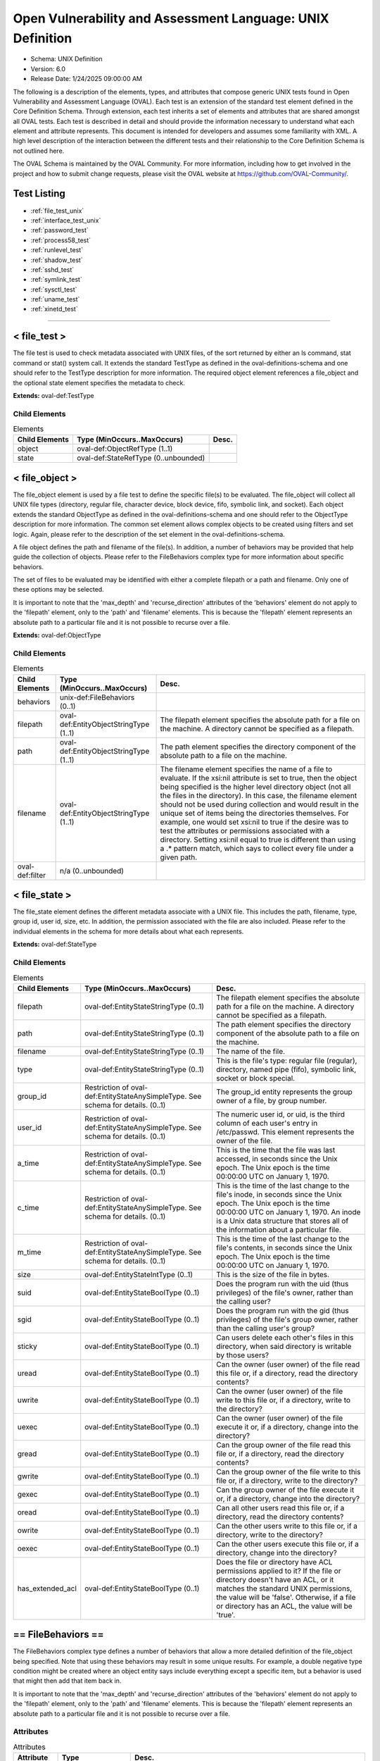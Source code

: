 Open Vulnerability and Assessment Language: UNIX Definition  
=========================================================
* Schema: UNIX Definition  
* Version: 6.0  
* Release Date: 1/24/2025 09:00:00 AM

The following is a description of the elements, types, and attributes that compose generic UNIX tests found in Open Vulnerability and Assessment Language (OVAL). Each test is an extension of the standard test element defined in the Core Definition Schema. Through extension, each test inherits a set of elements and attributes that are shared amongst all OVAL tests. Each test is described in detail and should provide the information necessary to understand what each element and attribute represents. This document is intended for developers and assumes some familiarity with XML. A high level description of the interaction between the different tests and their relationship to the Core Definition Schema is not outlined here.

The OVAL Schema is maintained by the OVAL Community. For more information, including how to get involved in the project and how to submit change requests, please visit the OVAL website at https://github.com/OVAL-Community/.

Test Listing  
---------------------------------------------------------
* :ref:`file_test_unix`  
* :ref:`interface_test_unix`  
* :ref:`password_test`  
* :ref:`process58_test`  
* :ref:`runlevel_test`  
* :ref:`shadow_test`  
* :ref:`sshd_test`  
* :ref:`symlink_test`  
* :ref:`sysctl_test`  
* :ref:`uname_test`  
* :ref:`xinetd_test`  
  
______________
  
.. _file_test_unix:  
  
< file_test >  
---------------------------------------------------------
The file test is used to check metadata associated with UNIX files, of the sort returned by either an ls command, stat command or stat() system call. It extends the standard TestType as defined in the oval-definitions-schema and one should refer to the TestType description for more information. The required object element references a file_object and the optional state element specifies the metadata to check.

**Extends:** oval-def:TestType

Child Elements  
^^^^^^^^^^^^^^^^^^^^^^^^^^^^^^^^^^^^^^^^^^^^^^^^^^^^^^^^^
.. list-table:: Elements  
    :header-rows: 1  
  
    * - Child Elements  
      - Type (MinOccurs..MaxOccurs)  
      - Desc.  
    * - object  
      - oval-def:ObjectRefType (1..1)  
      -   
    * - state  
      - oval-def:StateRefType (0..unbounded)  
      -   
  
.. _file_object:  
  
< file_object >  
---------------------------------------------------------
The file_object element is used by a file test to define the specific file(s) to be evaluated. The file_object will collect all UNIX file types (directory, regular file, character device, block device, fifo, symbolic link, and socket). Each object extends the standard ObjectType as defined in the oval-definitions-schema and one should refer to the ObjectType description for more information. The common set element allows complex objects to be created using filters and set logic. Again, please refer to the description of the set element in the oval-definitions-schema.

A file object defines the path and filename of the file(s). In addition, a number of behaviors may be provided that help guide the collection of objects. Please refer to the FileBehaviors complex type for more information about specific behaviors.

The set of files to be evaluated may be identified with either a complete filepath or a path and filename. Only one of these options may be selected.

It is important to note that the 'max_depth' and 'recurse_direction' attributes of the 'behaviors' element do not apply to the 'filepath' element, only to the 'path' and 'filename' elements. This is because the 'filepath' element represents an absolute path to a particular file and it is not possible to recurse over a file.

**Extends:** oval-def:ObjectType

Child Elements  
^^^^^^^^^^^^^^^^^^^^^^^^^^^^^^^^^^^^^^^^^^^^^^^^^^^^^^^^^
.. list-table:: Elements  
    :header-rows: 1  
  
    * - Child Elements  
      - Type (MinOccurs..MaxOccurs)  
      - Desc.  
    * - behaviors  
      - unix-def:FileBehaviors (0..1)  
      -   
    * - filepath  
      - oval-def:EntityObjectStringType (1..1)  
      - The filepath element specifies the absolute path for a file on the machine. A directory cannot be specified as a filepath.  
    * - path  
      - oval-def:EntityObjectStringType (1..1)  
      - The path element specifies the directory component of the absolute path to a file on the machine.  
    * - filename  
      - oval-def:EntityObjectStringType (1..1)  
      - The filename element specifies the name of a file to evaluate. If the xsi:nil attribute is set to true, then the object being specified is the higher level directory object (not all the files in the directory). In this case, the filename element should not be used during collection and would result in the unique set of items being the directories themselves. For example, one would set xsi:nil to true if the desire was to test the attributes or permissions associated with a directory. Setting xsi:nil equal to true is different than using a .* pattern match, which says to collect every file under a given path.  
    * - oval-def:filter  
      - n/a (0..unbounded)  
      -   
  
.. _file_state:  
  
< file_state >  
---------------------------------------------------------
The file_state element defines the different metadata associate with a UNIX file. This includes the path, filename, type, group id, user id, size, etc. In addition, the permission associated with the file are also included. Please refer to the individual elements in the schema for more details about what each represents.

**Extends:** oval-def:StateType

Child Elements  
^^^^^^^^^^^^^^^^^^^^^^^^^^^^^^^^^^^^^^^^^^^^^^^^^^^^^^^^^
.. list-table:: Elements  
    :header-rows: 1  
  
    * - Child Elements  
      - Type (MinOccurs..MaxOccurs)  
      - Desc.  
    * - filepath  
      - oval-def:EntityStateStringType (0..1)  
      - The filepath element specifies the absolute path for a file on the machine. A directory cannot be specified as a filepath.  
    * - path  
      - oval-def:EntityStateStringType (0..1)  
      - The path element specifies the directory component of the absolute path to a file on the machine.  
    * - filename  
      - oval-def:EntityStateStringType (0..1)  
      - The name of the file.  
    * - type  
      - oval-def:EntityStateStringType (0..1)  
      - This is the file's type: regular file (regular), directory, named pipe (fifo), symbolic link, socket or block special.  
    * - group_id  
      - Restriction of oval-def:EntityStateAnySimpleType. See schema for details. (0..1)  
      - The group_id entity represents the group owner of a file, by group number.  
    * - user_id  
      - Restriction of oval-def:EntityStateAnySimpleType. See schema for details. (0..1)  
      - The numeric user id, or uid, is the third column of each user's entry in /etc/passwd. This element represents the owner of the file.  
    * - a_time  
      - Restriction of oval-def:EntityStateAnySimpleType. See schema for details. (0..1)  
      - This is the time that the file was last accessed, in seconds since the Unix epoch. The Unix epoch is the time 00:00:00 UTC on January 1, 1970.  
    * - c_time  
      - Restriction of oval-def:EntityStateAnySimpleType. See schema for details. (0..1)  
      - This is the time of the last change to the file's inode, in seconds since the Unix epoch. The Unix epoch is the time 00:00:00 UTC on January 1, 1970. An inode is a Unix data structure that stores all of the information about a particular file.  
    * - m_time  
      - Restriction of oval-def:EntityStateAnySimpleType. See schema for details. (0..1)  
      - This is the time of the last change to the file's contents, in seconds since the Unix epoch. The Unix epoch is the time 00:00:00 UTC on January 1, 1970.  
    * - size  
      - oval-def:EntityStateIntType (0..1)  
      - This is the size of the file in bytes.  
    * - suid  
      - oval-def:EntityStateBoolType (0..1)  
      - Does the program run with the uid (thus privileges) of the file's owner, rather than the calling user?  
    * - sgid  
      - oval-def:EntityStateBoolType (0..1)  
      - Does the program run with the gid (thus privileges) of the file's group owner, rather than the calling user's group?  
    * - sticky  
      - oval-def:EntityStateBoolType (0..1)  
      - Can users delete each other's files in this directory, when said directory is writable by those users?  
    * - uread  
      - oval-def:EntityStateBoolType (0..1)  
      - Can the owner (user owner) of the file read this file or, if a directory, read the directory contents?  
    * - uwrite  
      - oval-def:EntityStateBoolType (0..1)  
      - Can the owner (user owner) of the file write to this file or, if a directory, write to the directory?  
    * - uexec  
      - oval-def:EntityStateBoolType (0..1)  
      - Can the owner (user owner) of the file execute it or, if a directory, change into the directory?  
    * - gread  
      - oval-def:EntityStateBoolType (0..1)  
      - Can the group owner of the file read this file or, if a directory, read the directory contents?  
    * - gwrite  
      - oval-def:EntityStateBoolType (0..1)  
      - Can the group owner of the file write to this file or, if a directory, write to the directory?  
    * - gexec  
      - oval-def:EntityStateBoolType (0..1)  
      - Can the group owner of the file execute it or, if a directory, change into the directory?  
    * - oread  
      - oval-def:EntityStateBoolType (0..1)  
      - Can all other users read this file or, if a directory, read the directory contents?  
    * - owrite  
      - oval-def:EntityStateBoolType (0..1)  
      - Can the other users write to this file or, if a directory, write to the directory?  
    * - oexec  
      - oval-def:EntityStateBoolType (0..1)  
      - Can the other users execute this file or, if a directory, change into the directory?  
    * - has_extended_acl  
      - oval-def:EntityStateBoolType (0..1)  
      - Does the file or directory have ACL permissions applied to it? If the file or directory doesn't have an ACL, or it matches the standard UNIX permissions, the value will be 'false'. Otherwise, if a file or directory has an ACL, the value will be 'true'.  
  
.. _FileBehaviors:  
  
== FileBehaviors ==  
---------------------------------------------------------
The FileBehaviors complex type defines a number of behaviors that allow a more detailed definition of the file_object being specified. Note that using these behaviors may result in some unique results. For example, a double negative type condition might be created where an object entity says include everything except a specific item, but a behavior is used that might then add that item back in.

It is important to note that the 'max_depth' and 'recurse_direction' attributes of the 'behaviors' element do not apply to the 'filepath' element, only to the 'path' and 'filename' elements. This is because the 'filepath' element represents an absolute path to a particular file and it is not possible to recurse over a file.

Attributes  
^^^^^^^^^^^^^^^^^^^^^^^^^^^^^^^^^^^^^^^^^^^^^^^^^^^^^^^^^
.. list-table:: Attributes  
    :header-rows: 1  
  
    * - Attribute  
      - Type  
      - Desc.  
    * - max_depth  
      - Restriction of xsd:integer (optional *default*='-1')  
      - 'max_depth' defines the maximum depth of recursion to perform when a recurse_direction is specified. A value of '0' is equivalent to no recursion, '1' means to step only one directory level up/down, and so on. The default value is '-1' meaning no limitation. For a 'max_depth' of -1 or any value of 1 or more the starting directory must be considered in the recursive search.  
Note that the default recurse_direction behavior is 'none' so even though max_depth specifies no limitation by default, the recurse_direction behavior turns recursion off.  
Note that this behavior only applies with the equality operation on the path entity.  
    * - recurse  
      - Restriction of xsd:string (optional *default*='symlinks and directories') ('directories', 'symlinks', 'symlinks and directories')  
      - 'recurse' defines how to recurse into the path entity, in other words what to follow during recursion. Options include symlinks, directories, or both. Note that a max-depth other than 0 has to be specified for recursion to take place and for this attribute to mean anything.  
Note that this behavior only applies with the equality operation on the path entity.  
    * - recurse_direction  
      - Restriction of xsd:string (optional *default*='none') ('none', 'up', 'down')  
      - 'recurse_direction' defines the direction to recurse, either 'up' to parent directories, or 'down' into child directories. The default value is 'none' for no recursion.  
Note that this behavior only applies with the equality operation on the path entity.  
    * - recurse_file_system  
      - Restriction of xsd:string (optional *default*='all') ('all', 'local', 'defined')  
      - 'recurse_file_system' defines the file system limitation of any searching and applies to all operations as specified on the path or filepath entity. The value of 'local' limits the search scope to local file systems (as opposed to file systems mounted from an external system). The value of 'defined' keeps any recursion within the file system that the file_object (path+filename or filepath) has specified. For example, if the path specified was "/", you would search only the filesystem mounted there, not other filesystems mounted to descendant paths. The value of 'defined' only applies when an equality operation is used for searching because the path or filepath entity must explicitly define a file system. The default value is 'all' meaning to search all available file systems for data collection.  
Note that in most cases it is recommended that the value of 'local' be used to ensure that file system searching is limited to only the local file systems. Searching 'all' file systems may have performance implications.  
  
  
______________
  
.. _interface_test_unix:  
  
< interface_test >  
---------------------------------------------------------
The interface test enumerates various attributes about the interfaces on a system. It extends the standard TestType as defined in the oval-definitions-schema and one should refer to the TestType description for more information. The required object element references an interface_object and the optional state element specifies the interface information to check.

**Extends:** oval-def:TestType

Child Elements  
^^^^^^^^^^^^^^^^^^^^^^^^^^^^^^^^^^^^^^^^^^^^^^^^^^^^^^^^^
.. list-table:: Elements  
    :header-rows: 1  
  
    * - Child Elements  
      - Type (MinOccurs..MaxOccurs)  
      - Desc.  
    * - object  
      - oval-def:ObjectRefType (1..1)  
      -   
    * - state  
      - oval-def:StateRefType (0..unbounded)  
      -   
  
.. _interface_object:  
  
< interface_object >  
---------------------------------------------------------
The interface_object element is used by an interface test to define the specific interfaces(s) to be evaluated. Each object extends the standard ObjectType as defined in the oval-definitions-schema and one should refer to the ObjectType description for more information. The common set element allows complex objects to be created using filters and set logic. Again, please refer to the description of the set element in the oval-definitions-schema.

An interface object consists of a single name entity that identifies which interface is being specified.

**Extends:** oval-def:ObjectType

Child Elements  
^^^^^^^^^^^^^^^^^^^^^^^^^^^^^^^^^^^^^^^^^^^^^^^^^^^^^^^^^
.. list-table:: Elements  
    :header-rows: 1  
  
    * - Child Elements  
      - Type (MinOccurs..MaxOccurs)  
      - Desc.  
    * - name  
      - oval-def:EntityObjectStringType (1..1)  
      - The name element is the interface (eth0, eth1, fw0, etc.) name to check.  
    * - oval-def:filter  
      - n/a (0..unbounded)  
      -   
  
.. _interface_state:  
  
< interface_state >  
---------------------------------------------------------
The interface_state element enumerates the different properties associate with a Unix interface. Please refer to the individual elements in the schema for more details about what each represents.

**Extends:** oval-def:StateType

Child Elements  
^^^^^^^^^^^^^^^^^^^^^^^^^^^^^^^^^^^^^^^^^^^^^^^^^^^^^^^^^
.. list-table:: Elements  
    :header-rows: 1  
  
    * - Child Elements  
      - Type (MinOccurs..MaxOccurs)  
      - Desc.  
    * - name  
      - oval-def:EntityStateStringType (0..1)  
      - The name element is the interface (eth0, eth1, fw0, etc.) name to check.  
    * - type  
      - unix-def:EntityStateInterfaceType (0..1)  
      - The type element specifies the type of interface.  
    * - hardware_addr  
      - oval-def:EntityStateStringType (0..1)  
      - The hardware_addr element is the hardware or MAC address of the physical network card. MAC addresses should be formatted according to the IEEE 802-2001 standard which states that a MAC address is a sequence of six octet values, separated by hyphens, where each octet is represented by two hexadecimal digits. Uppercase letters should also be used to represent the hexadecimal digits A through F.  
    * - inet_addr  
      - oval-def:EntityStateIPAddressStringType (0..1)  
      - This is the IP address of the interface. Note that the IP address can be IPv4 or IPv6. If the IP address is an IPv6 address, this entity will be expressed as an IPv6 address prefix using CIDR notation and the netmask entity will not be collected.  
    * - broadcast_addr  
      - oval-def:EntityStateIPAddressStringType (0..1)  
      - This is the broadcast IP address for this interface's network. Note that the IP address can be IPv4 or IPv6.  
    * - netmask  
      - oval-def:EntityStateIPAddressStringType (0..1)  
      - This is the bitmask used to calculate the interface's IP network. The network number is calculated by bitwise-ANDing this with the IP address. The host number on that network is calculated by bitwise-XORing this with the IP address. Note that if the inet_addr entity contains an IPv6 address prefix, this entity will not be collected.  
    * - flag  
      - oval-def:EntityStateStringType (0..1)  
      - The flag entity represents the interface flag line, which generally contains flags like "UP" to denote an active interface, "PROMISC" to note that the interface is listening for Ethernet frames not specifically addressed to it, and others. This element can be included multiple times in a system characteristic item in order to record a multitude of flags. Note that the entity_check attribute associated with EntityStateStringType guides the evaluation of entities like this that refer to items that can occur an unbounded number of times.  
  
______________
  
.. _password_test:  
  
< password_test >  
---------------------------------------------------------
/etc/passwd. See passwd(4).

The password test is used to check metadata associated with the UNIX password file, of the sort returned by the passwd command. It extends the standard TestType as defined in the oval-definitions-schema and one should refer to the TestType description for more information. The required object element references a password_object and the optional state element specifies the metadata to check.

**Extends:** oval-def:TestType

Child Elements  
^^^^^^^^^^^^^^^^^^^^^^^^^^^^^^^^^^^^^^^^^^^^^^^^^^^^^^^^^
.. list-table:: Elements  
    :header-rows: 1  
  
    * - Child Elements  
      - Type (MinOccurs..MaxOccurs)  
      - Desc.  
    * - object  
      - oval-def:ObjectRefType (1..1)  
      -   
    * - state  
      - oval-def:StateRefType (0..unbounded)  
      -   
  
.. _password_object:  
  
< password_object >  
---------------------------------------------------------
The password_object element is used by a password test to define the object to be evaluated. Each object extends the standard ObjectType as defined in the oval-definitions-schema and one should refer to the ObjectType description for more information. The common set element allows complex objects to be created using filters and set logic. Again, please refer to the description of the set element in the oval-definitions-schema.

A password object consists of a single username entity that identifies the user(s) whose password is to be evaluated.

**Extends:** oval-def:ObjectType

Child Elements  
^^^^^^^^^^^^^^^^^^^^^^^^^^^^^^^^^^^^^^^^^^^^^^^^^^^^^^^^^
.. list-table:: Elements  
    :header-rows: 1  
  
    * - Child Elements  
      - Type (MinOccurs..MaxOccurs)  
      - Desc.  
    * - username  
      - oval-def:EntityObjectStringType (1..1)  
      - The user(s) account whose password is to be evaluated.  
    * - oval-def:filter  
      - n/a (0..unbounded)  
      -   
  
.. _password_state:  
  
< password_state >  
---------------------------------------------------------
The password_state element defines the different information associated with the system passwords. Please refer to the individual elements in the schema for more details about what each represents.

See documentation on /etc/passwd for more details on the fields.

**Extends:** oval-def:StateType

Child Elements  
^^^^^^^^^^^^^^^^^^^^^^^^^^^^^^^^^^^^^^^^^^^^^^^^^^^^^^^^^
.. list-table:: Elements  
    :header-rows: 1  
  
    * - Child Elements  
      - Type (MinOccurs..MaxOccurs)  
      - Desc.  
    * - username  
      - oval-def:EntityStateStringType (0..1)  
      - The UNIX account name.  
    * - password  
      - oval-def:EntityStateStringType (0..1)  
      - This is the encrypted version of the user's password.  
    * - user_id  
      - Restriction of oval-def:EntityStateAnySimpleType. See schema for details. (0..1)  
      - The numeric user id, or uid, is the third column of each user's entry in /etc/passwd.  
    * - group_id  
      - Restriction of oval-def:EntityStateAnySimpleType. See schema for details. (0..1)  
      - The id of the primary UNIX group the user belongs to.  
    * - gcos  
      - oval-def:EntityStateStringType (0..1)  
      - The GECOS (or GCOS) field from /etc/passwd; typically contains the user's full name.  
    * - home_dir  
      - oval-def:EntityStateStringType (0..1)  
      - The user's home directory.  
    * - login_shell  
      - oval-def:EntityStateStringType (0..1)  
      - The user's shell program.  
    * - last_login  
      - oval-def:EntityStateIntType (0..1)  
      - The date and time when the last login occurred. This value is stored as the number of seconds that have elapsed since 00:00:00, January 1, 1970, UTC.  
  
______________
  
.. _process58_test:  
  
< process58_test >  
---------------------------------------------------------
The process58_test is used to check information found in the UNIX processes. It is equivalent to parsing the output of the ps command. It extends the standard TestType as defined in the oval-definitions-schema and one should refer to the TestType description for more information. The required object element references a process58_object and the optional state element references a process58_state that specifies the process information to check.

**Extends:** oval-def:TestType

Child Elements  
^^^^^^^^^^^^^^^^^^^^^^^^^^^^^^^^^^^^^^^^^^^^^^^^^^^^^^^^^
.. list-table:: Elements  
    :header-rows: 1  
  
    * - Child Elements  
      - Type (MinOccurs..MaxOccurs)  
      - Desc.  
    * - object  
      - oval-def:ObjectRefType (1..1)  
      -   
    * - state  
      - oval-def:StateRefType (0..unbounded)  
      -   
  
.. _process58_object:  
  
< process58_object >  
---------------------------------------------------------
The process58_object element is used by a process58_test to define the specific process(es) to be evaluated. Each object extends the standard ObjectType as defined in the oval-definitions-schema and one should refer to the ObjectType description for more information. The common set element allows complex objects to be created using filters and set logic. Again, please refer to the description of the set element in the oval-definitions-schema.

A process58_object defines the command line used to start the process(es) and pid.

**Extends:** oval-def:ObjectType

Child Elements  
^^^^^^^^^^^^^^^^^^^^^^^^^^^^^^^^^^^^^^^^^^^^^^^^^^^^^^^^^
.. list-table:: Elements  
    :header-rows: 1  
  
    * - Child Elements  
      - Type (MinOccurs..MaxOccurs)  
      - Desc.  
    * - command_line  
      - oval-def:EntityObjectStringType (1..1)  
      - The command_line entity is the string used to start the process. This includes any parameters that are part of the command line.  
    * - pid  
      - oval-def:EntityObjectIntType (1..1)  
      - The pid entity is the process ID of the process.  
    * - oval-def:filter  
      - n/a (0..unbounded)  
      -   
  
.. _process58_state:  
  
< process58_state >  
---------------------------------------------------------
The process58_state element defines the different metadata associated with a UNIX process. This includes the command line, pid, ppid, priority, and user id. Please refer to the individual elements in the schema for more details about what each represents.

**Extends:** oval-def:StateType

Child Elements  
^^^^^^^^^^^^^^^^^^^^^^^^^^^^^^^^^^^^^^^^^^^^^^^^^^^^^^^^^
.. list-table:: Elements  
    :header-rows: 1  
  
    * - Child Elements  
      - Type (MinOccurs..MaxOccurs)  
      - Desc.  
    * - command_line  
      - oval-def:EntityStateStringType (0..1)  
      - This is the string used to start the process. This includes any parameters that are part of the command line.  
    * - exec_time  
      - oval-def:EntityStateStringType (0..1)  
      - This is the cumulative CPU time, formatted in [DD-]HH:MM:SS where DD is the number of days when execution time is 24 hours or more.  
    * - pid  
      - oval-def:EntityStateIntType (0..1)  
      - This is the process ID of the process.  
    * - ppid  
      - oval-def:EntityStateIntType (0..1)  
      - This is the process ID of the process's parent process.  
    * - priority  
      - oval-def:EntityStateIntType (0..1)  
      - This is the scheduling priority with which the process runs. This can be adjusted with the nice command or nice() system call.  
    * - ruid  
      - oval-def:EntityStateIntType (0..1)  
      - This is the real user id which represents the user who has created the process.  
    * - scheduling_class  
      - oval-def:EntityStateStringType (0..1)  
      - A platform specific characteristic maintained by the scheduler: RT (real-time), TS (timeshare), FF (fifo), SYS (system), etc.  
    * - start_time  
      - oval-def:EntityStateStringType (0..1)  
      - This is the time of day the process started formatted in HH:MM:SS if the same day the process started or formatted as MMM_DD (Ex.: Feb_5) if process started the previous day or further in the past.  
    * - tty  
      - oval-def:EntityStateStringType (0..1)  
      - This is the TTY on which the process was started, if applicable.  
    * - user_id  
      - oval-def:EntityStateIntType (0..1)  
      - This is the effective user id which represents the actual privileges of the process.  
    * - exec_shield  
      - oval-def:EntityStateBoolType (0..1)  
      - A boolean that when true would indicates that ExecShield is enabled for the process. Applicable only to RedHat-based Linux distros, an example script demonstrating the collection of this entity can be found at http://people.redhat.com/sgrubb/files/lsexec  
    * - loginuid  
      - oval-def:EntityStateIntType (0..1)  
      - The loginuid shows which account a user gained access to the system with. The /proc/XXXX/loginuid shows this value.  
    * - posix_capability  
      - unix-def:EntityStateCapabilityType (0..1)  
      - An effective capability associated with the process. See linux/include/linux/capability.h for more information.  
    * - selinux_domain_label  
      - oval-def:EntityStateStringType (0..1)  
      - An selinux domain label associated with the process.  
    * - session_id  
      - oval-def:EntityStateIntType (0..1)  
      - The session ID of the process.  
  
______________
  
.. _runlevel_test:  
  
< runlevel_test >  
---------------------------------------------------------
The runlevel test is used to check information about which runlevel specified services are scheduled to exist at. For more information see the output generated by a chkconfig --list. It extends the standard TestType as defined in the oval-definitions-schema and one should refer to the TestType description for more information. The required object element references a runlevel_object and the optional state element specifies the data to check.

**Extends:** oval-def:TestType

Child Elements  
^^^^^^^^^^^^^^^^^^^^^^^^^^^^^^^^^^^^^^^^^^^^^^^^^^^^^^^^^
.. list-table:: Elements  
    :header-rows: 1  
  
    * - Child Elements  
      - Type (MinOccurs..MaxOccurs)  
      - Desc.  
    * - object  
      - oval-def:ObjectRefType (1..1)  
      -   
    * - state  
      - oval-def:StateRefType (0..unbounded)  
      -   
  
.. _runlevel_object:  
  
< runlevel_object >  
---------------------------------------------------------
The runlevel_object element is used by a runlevel_test to define the specific service(s)/runlevel combination to be evaluated. Each object extends the standard ObjectType as defined in the oval-definitions-schema and one should refer to the ObjectType description for more information. The common set element allows complex objects to be created using filters and set logic. Again, please refer to the description of the set element in the oval-definitions-schema.

**Extends:** oval-def:ObjectType

Child Elements  
^^^^^^^^^^^^^^^^^^^^^^^^^^^^^^^^^^^^^^^^^^^^^^^^^^^^^^^^^
.. list-table:: Elements  
    :header-rows: 1  
  
    * - Child Elements  
      - Type (MinOccurs..MaxOccurs)  
      - Desc.  
    * - service_name  
      - oval-def:EntityObjectStringType (1..1)  
      - The service_name entity refers to the name associated with a service. This name is usually the filename of the script file located in the /etc/init.d directory.  
    * - runlevel  
      - oval-def:EntityObjectStringType (1..1)  
      - The system runlevel to examine. A runlevel is defined as a software configuration of the system that allows only a selected group of processes to exist.  
    * - oval-def:filter  
      - n/a (0..unbounded)  
      -   
  
.. _runlevel_state:  
  
< runlevel_state >  
---------------------------------------------------------
The runlevel_state element holds information about whether a specific service is scheduled to start or stop at a given runlevel. Please refer to the individual elements in the schema for more details about what each represents.

**Extends:** oval-def:StateType

Child Elements  
^^^^^^^^^^^^^^^^^^^^^^^^^^^^^^^^^^^^^^^^^^^^^^^^^^^^^^^^^
.. list-table:: Elements  
    :header-rows: 1  
  
    * - Child Elements  
      - Type (MinOccurs..MaxOccurs)  
      - Desc.  
    * - service_name  
      - oval-def:EntityStateStringType (0..1)  
      - The service_name entity refers the name associated with a service. This name is usually the filename of the script file located in the /etc/init.d directory.  
    * - runlevel  
      - oval-def:EntityStateStringType (0..1)  
      - The runlevel entity refers to the system runlevel associated with a service. A runlevel is defined as a software configuration of the system that allows only a selected group of processes to exist.  
    * - start  
      - oval-def:EntityStateBoolType (0..1)  
      - The start entity determines if the process is scheduled to be spawned at the specified runlevel.  
    * - kill  
      - oval-def:EntityStateBoolType (0..1)  
      - The kill entity determines if the process is supposed to be killed at the specified runlevel.  
  
______________
  
.. _shadow_test:  
  
< shadow_test >  
---------------------------------------------------------
The shadow test is used to check information from the /etc/shadow file for a specific user. This file contains a user's password, but also their password aging and lockout information. It extends the standard TestType as defined in the oval-definitions-schema and one should refer to the TestType description for more information. The required object element references an shadow_object and the optional state element specifies the information to check.

**Extends:** oval-def:TestType

Child Elements  
^^^^^^^^^^^^^^^^^^^^^^^^^^^^^^^^^^^^^^^^^^^^^^^^^^^^^^^^^
.. list-table:: Elements  
    :header-rows: 1  
  
    * - Child Elements  
      - Type (MinOccurs..MaxOccurs)  
      - Desc.  
    * - object  
      - oval-def:ObjectRefType (1..1)  
      -   
    * - state  
      - oval-def:StateRefType (0..unbounded)  
      -   
  
.. _shadow_object:  
  
< shadow_object >  
---------------------------------------------------------
The shadow_object element is used by a shadow test to define the shadow file to be evaluated. Each object extends the standard ObjectType as defined in the oval-definitions-schema and one should refer to the ObjectType description for more information. The common set element allows complex objects to be created using filters and set logic. Again, please refer to the description of the set element in the oval-definitions-schema.

A shdow object consists of a single user entity that identifies the username associted with the shadow file.

**Extends:** oval-def:ObjectType

Child Elements  
^^^^^^^^^^^^^^^^^^^^^^^^^^^^^^^^^^^^^^^^^^^^^^^^^^^^^^^^^
.. list-table:: Elements  
    :header-rows: 1  
  
    * - Child Elements  
      - Type (MinOccurs..MaxOccurs)  
      - Desc.  
    * - username  
      - oval-def:EntityObjectStringType (1..1)  
      -   
    * - oval-def:filter  
      - n/a (0..unbounded)  
      -   
  
.. _shadow_state:  
  
< shadow_state >  
---------------------------------------------------------
The shadows_state element defines the different information associated with the system shadow file. Please refer to the individual elements in the schema for more details about what each represents.

**Extends:** oval-def:StateType

Child Elements  
^^^^^^^^^^^^^^^^^^^^^^^^^^^^^^^^^^^^^^^^^^^^^^^^^^^^^^^^^
.. list-table:: Elements  
    :header-rows: 1  
  
    * - Child Elements  
      - Type (MinOccurs..MaxOccurs)  
      - Desc.  
    * - username  
      - oval-def:EntityStateStringType (0..1)  
      - This is the name of the user being checked.  
    * - password  
      - oval-def:EntityStateStringType (0..1)  
      - This is the encrypted version of the user's password.  
    * - chg_lst  
      - Restriction of oval-def:EntityStateAnySimpleType. See schema for details. (0..1)  
      - This is the date of the last password change in days since 1/1/1970.  
    * - chg_allow  
      - Restriction of oval-def:EntityStateAnySimpleType. See schema for details. (0..1)  
      - This specifies how often in days a user may change their password. It can also be thought of as the minimum age of a password.  
    * - chg_req  
      - Restriction of oval-def:EntityStateAnySimpleType. See schema for details. (0..1)  
      - This describes how long the user can keep a password before the system forces them to change it.  
    * - exp_warn  
      - Restriction of oval-def:EntityStateAnySimpleType. See schema for details. (0..1)  
      - This describes how long before password expiration the system begins warning the user. The system will warn the user at each login.  
    * - exp_inact  
      - Restriction of oval-def:EntityStateAnySimpleType. See schema for details. (0..1)  
      - The exp_inact entity describes how many days of account inactivity the system will wait after a password expires before locking the account. Unix systems are generally configured to only allow a given password to last for a fixed period of time. When this time, the chg_req parameter, is near running out, the system begins warning the user at each login. How soon before the expiration the user receives these warnings is specified in exp_warn. The only hiccup in this design is that a user may not login in time to ever receive a warning before account expiration. The exp_inact parameter gives the sysadmin flexibility so that a user who reaches the end of their expiration time gains exp_inact more days to login and change their password manually.  
    * - exp_date  
      - Restriction of oval-def:EntityStateAnySimpleType. See schema for details. (0..1)  
      - This specifies when will the account's password expire, in days since 1/1/1970.  
    * - flag  
      - Restriction of oval-def:EntityStateAnySimpleType. See schema for details. (0..1)  
      - This is a numeric reserved field that the shadow file may use in the future.  
    * - encrypt_method  
      - unix-def:EntityStateEncryptMethodType (0..1)  
      - The encrypt_method entity describes method that is used for hashing passwords.  
  
______________
  
.. _sshd_test:  
  
< sshd_test >  
---------------------------------------------------------
The sshd_test is used to check the values associated with sshd parameters that are used by the local system. It extends the standard TestType as defined in the oval-definitions-schema and one should refer to the TestType description for more information. The required object element references a sshd_object and the optional state element references a sshd_state that specifies the information to check.

**Extends:** oval-def:TestType

Child Elements  
^^^^^^^^^^^^^^^^^^^^^^^^^^^^^^^^^^^^^^^^^^^^^^^^^^^^^^^^^
.. list-table:: Elements  
    :header-rows: 1  
  
    * - Child Elements  
      - Type (MinOccurs..MaxOccurs)  
      - Desc.  
    * - object  
      - oval-def:ObjectRefType (1..1)  
      -   
    * - state  
      - oval-def:StateRefType (0..unbounded)  
      -   
  
.. _sshd_object:  
  
< sshd_object >  
---------------------------------------------------------
The sshd_object is used by a sshd_test to define which sshd parameters on the local system should be collected via the "sshd -f [FILEPATH] -T" command. Each object extends the standard ObjectType as defined in the oval-definitions-schema and one should refer to the ObjectType description for more information. The common set element allows complex objects to be created using filters and set logic. Again, please refer to the description of the set element in the oval-definitions-schema.

**Extends:** oval-def:ObjectType

Child Elements  
^^^^^^^^^^^^^^^^^^^^^^^^^^^^^^^^^^^^^^^^^^^^^^^^^^^^^^^^^
.. list-table:: Elements  
    :header-rows: 1  
  
    * - Child Elements  
      - Type (MinOccurs..MaxOccurs)  
      - Desc.  
    * - filepath  
      - oval-def:EntityObjectStringType (1..1)  
      - Specifies the name of the configuration file. If xsi:nil="true", then collect from the default filepath at /etc/ssh/sshd_config.  
    * - name  
      - oval-def:EntityObjectStringType (1..1)  
      - The name element specifies the name(s) of the sshd parameter(s) that should be collected from the local system.  
    * - oval-def:filter  
      - n/a (0..unbounded)  
      -   
  
.. _sshd_state:  
  
< sshd_state >  
---------------------------------------------------------
The sshd_state contains entities that are used to check the sshd configuration filepath, parameter name and value(s).

**Extends:** oval-def:StateType

Child Elements  
^^^^^^^^^^^^^^^^^^^^^^^^^^^^^^^^^^^^^^^^^^^^^^^^^^^^^^^^^
.. list-table:: Elements  
    :header-rows: 1  
  
    * - Child Elements  
      - Type (MinOccurs..MaxOccurs)  
      - Desc.  
    * - filepath  
      - oval-def:EntityStateStringType (0..1)  
      - Specifies the name of the sshd configuration file. Note the default filepath is /etc/ssh/sshd_config.  
    * - name  
      - oval-def:EntityStateStringType (0..1)  
      - The name element contains a string that represents the name of a sshd parameter that was collected from the local system.  
    * - value  
      - oval-def:EntityStateAnySimpleType (0..1)  
      - The value element contains a string that represents the value(s) associated with the specified sshd parameter.  
  
______________
  
.. _symlink_test:  
  
< symlink_test >  
---------------------------------------------------------
The symlink_test is used to obtain canonical path information for symbolic links.

**Extends:** oval-def:TestType

Child Elements  
^^^^^^^^^^^^^^^^^^^^^^^^^^^^^^^^^^^^^^^^^^^^^^^^^^^^^^^^^
.. list-table:: Elements  
    :header-rows: 1  
  
    * - Child Elements  
      - Type (MinOccurs..MaxOccurs)  
      - Desc.  
    * - object  
      - oval-def:ObjectRefType (1..1)  
      -   
    * - state  
      - oval-def:StateRefType (0..unbounded)  
      -   
  
.. _symlink_object:  
  
< symlink_object >  
---------------------------------------------------------
The symlink_object element is used by a symlink_test to define the object to be evaluated. Each object extends the standard ObjectType as defined in the oval-definitions-schema and one should refer to the ObjectType description for more information. The common set element allows complex objects to be created using filters and set logic. Again, please refer to the description of the set element in the oval-definitions-schema.

A symlink_object consists of a filepath entity that contains the path to a symbolic link file. The resulting item identifies the canonical path of the link target (followed to its final destination, if there are intermediate links), an error if the link target does not exist or is a circular link (e.g., a link to itself). If the file located at filepath is not a symlink, or if there is no file located at the filepath, then any resulting item would itself have a status of does not exist.

**Extends:** oval-def:ObjectType

Child Elements  
^^^^^^^^^^^^^^^^^^^^^^^^^^^^^^^^^^^^^^^^^^^^^^^^^^^^^^^^^
.. list-table:: Elements  
    :header-rows: 1  
  
    * - Child Elements  
      - Type (MinOccurs..MaxOccurs)  
      - Desc.  
    * - filepath  
      - oval-def:EntityObjectStringType (1..1)  
      - Specifies the filepath for the symbolic link.  
    * - oval-def:filter  
      - n/a (0..unbounded)  
      -   
  
.. _symlink_state:  
  
< symlink_state >  
---------------------------------------------------------
The symlink_state element defines a value used to evaluate the result of a specific symlink_object item.

**Extends:** oval-def:StateType

Child Elements  
^^^^^^^^^^^^^^^^^^^^^^^^^^^^^^^^^^^^^^^^^^^^^^^^^^^^^^^^^
.. list-table:: Elements  
    :header-rows: 1  
  
    * - Child Elements  
      - Type (MinOccurs..MaxOccurs)  
      - Desc.  
    * - filepath  
      - oval-def:EntityStateStringType (0..1)  
      - Specifies the filepath used to create the object.  
    * - canonical_path  
      - oval-def:EntityStateStringType (0..1)  
      - Specifies the canonical path for the target of a symbolic link file specified by the filepath.  
  
______________
  
.. _sysctl_test:  
  
< sysctl_test >  
---------------------------------------------------------
The sysctl_test is used to check the values associated with the kernel parameters that are used by the local system. It extends the standard TestType as defined in the oval-definitions-schema and one should refer to the TestType description for more information. The required object element references a sysctl_object and the optional state element references a sysctl_state that specifies the information to check.

**Extends:** oval-def:TestType

Child Elements  
^^^^^^^^^^^^^^^^^^^^^^^^^^^^^^^^^^^^^^^^^^^^^^^^^^^^^^^^^
.. list-table:: Elements  
    :header-rows: 1  
  
    * - Child Elements  
      - Type (MinOccurs..MaxOccurs)  
      - Desc.  
    * - object  
      - oval-def:ObjectRefType (1..1)  
      -   
    * - state  
      - oval-def:StateRefType (0..unbounded)  
      -   
  
.. _sysctl_object:  
  
< sysctl_object >  
---------------------------------------------------------
The sysctl_object is used by a sysctl_test to define which kernel parameters on the local system should be collected. Each object extends the standard ObjectType as defined in the oval-definitions-schema and one should refer to the ObjectType description for more information. The common set element allows complex objects to be created using filters and set logic. Again, please refer to the description of the set element in the oval-definitions-schema.

**Extends:** oval-def:ObjectType

Child Elements  
^^^^^^^^^^^^^^^^^^^^^^^^^^^^^^^^^^^^^^^^^^^^^^^^^^^^^^^^^
.. list-table:: Elements  
    :header-rows: 1  
  
    * - Child Elements  
      - Type (MinOccurs..MaxOccurs)  
      - Desc.  
    * - name  
      - oval-def:EntityObjectStringType (1..1)  
      - The name element specifies the name(s) of the kernel parameter(s) that should be collected from the local system.  
    * - oval-def:filter  
      - n/a (0..unbounded)  
      -   
  
.. _sysctl_state:  
  
< sysctl_state >  
---------------------------------------------------------
The sysctl_state contains two entities that are used to check the kernel parameter name and value(s).

**Extends:** oval-def:StateType

Child Elements  
^^^^^^^^^^^^^^^^^^^^^^^^^^^^^^^^^^^^^^^^^^^^^^^^^^^^^^^^^
.. list-table:: Elements  
    :header-rows: 1  
  
    * - Child Elements  
      - Type (MinOccurs..MaxOccurs)  
      - Desc.  
    * - name  
      - oval-def:EntityStateStringType (0..1)  
      - The name element contains a string that represents the name of a kernel parameter that was collected from the local system.  
    * - value  
      - oval-def:EntityStateAnySimpleType (0..1)  
      - The value element contains a string that represents the value(s) associated with the specified kernel parameter.  
  
______________
  
.. _uname_test:  
  
< uname_test >  
---------------------------------------------------------
The uname test reveals information about the hardware the machine is running on. This information is the parsed equivalent of uname -a. For example: "Linux quark 2.6.5-7.108-default #1 Wed Aug 25 13:34:40 UTC 2004 i686 i686 i386 GNU/Linux" or "Darwin TestHost 7.7.0 Darwin Kernel Version 7.7.0: Sun Nov 7 16:06:51 PST 2004; root:xnu/xnu-517.9.5.obj~1/RELEASE_PPC Power Macintosh powerpc". It extends the standard TestType as defined in the oval-definitions-schema and one should refer to the TestType description for more information. The required object element references a uname_object and the optional state element specifies the metadata to check.

**Extends:** oval-def:TestType

Child Elements  
^^^^^^^^^^^^^^^^^^^^^^^^^^^^^^^^^^^^^^^^^^^^^^^^^^^^^^^^^
.. list-table:: Elements  
    :header-rows: 1  
  
    * - Child Elements  
      - Type (MinOccurs..MaxOccurs)  
      - Desc.  
    * - object  
      - oval-def:ObjectRefType (1..1)  
      -   
    * - state  
      - oval-def:StateRefType (0..unbounded)  
      -   
  
.. _uname_object:  
  
< uname_object >  
---------------------------------------------------------
The uname_object element is used by an uname test to define those objects to evaluated based on a specified state. There is actually only one object relating to uname and this is the system as a whole. Therefore, there are no child entities defined. Any OVAL Test written to check uname will reference the same uname_object which is basically an empty object element.

**Extends:** oval-def:ObjectType

.. _uname_state:  
  
< uname_state >  
---------------------------------------------------------
The uname_state element defines the information about the hardware the machine is running one. Please refer to the individual elements in the schema for more details about what each represents.

**Extends:** oval-def:StateType

Child Elements  
^^^^^^^^^^^^^^^^^^^^^^^^^^^^^^^^^^^^^^^^^^^^^^^^^^^^^^^^^
.. list-table:: Elements  
    :header-rows: 1  
  
    * - Child Elements  
      - Type (MinOccurs..MaxOccurs)  
      - Desc.  
    * - machine_class  
      - oval-def:EntityStateStringType (0..1)  
      - This entity specifies a machine hardware name. This corresponds to the command uname -m.  
    * - node_name  
      - oval-def:EntityStateStringType (0..1)  
      - This entity specifies a host name. This corresponds to the command uname -n.  
    * - os_name  
      - oval-def:EntityStateStringType (0..1)  
      - This entity specifies an operating system name. This corresponds to the command uname -s.  
    * - os_release  
      - oval-def:EntityStateStringType (0..1)  
      - This entity specifies a build version. This corresponds to the command uname -r.  
    * - os_version  
      - oval-def:EntityStateStringType (0..1)  
      - This entity specifies an operating system version. This corresponds to the command uname -v.  
    * - processor_type  
      - oval-def:EntityStateStringType (0..1)  
      - This entity specifies a processor type. This corresponds to the command uname -p.  
  
______________
  
.. _xinetd_test:  
  
< xinetd_test >  
---------------------------------------------------------
The xinetd test is used to check information associated with different Internet services. It extends the standard TestType as defined in the oval-definitions-schema and one should refer to the TestType description for more information. The required object element references an inetd_object and the optional state element specifies the information to check.

**Extends:** oval-def:TestType

Child Elements  
^^^^^^^^^^^^^^^^^^^^^^^^^^^^^^^^^^^^^^^^^^^^^^^^^^^^^^^^^
.. list-table:: Elements  
    :header-rows: 1  
  
    * - Child Elements  
      - Type (MinOccurs..MaxOccurs)  
      - Desc.  
    * - object  
      - oval-def:ObjectRefType (1..1)  
      -   
    * - state  
      - oval-def:StateRefType (0..unbounded)  
      -   
  
.. _xinetd_object:  
  
< xinetd_object >  
---------------------------------------------------------
The xinetd_object element is used by an xinetd test to define the specific protocol-service to be evaluated. Each object extends the standard ObjectType as defined in the oval-definitions-schema and one should refer to the ObjectType description for more information. The common set element allows complex objects to be created using filters and set logic. Again, please refer to the description of the set element in the oval-definitions-schema.

An xinetd object consists of a protocol entity and a service_name entity that identifies the specific service to be tested.

**Extends:** oval-def:ObjectType

Child Elements  
^^^^^^^^^^^^^^^^^^^^^^^^^^^^^^^^^^^^^^^^^^^^^^^^^^^^^^^^^
.. list-table:: Elements  
    :header-rows: 1  
  
    * - Child Elements  
      - Type (MinOccurs..MaxOccurs)  
      - Desc.  
    * - protocol  
      - oval-def:EntityObjectStringType (1..1)  
      - The protocol entity specifies the protocol that is used by the service. The list of valid protocols can be found in /etc/protocols.  
    * - service_name  
      - oval-def:EntityObjectStringType (1..1)  
      - The service_name entity specifies the name of the service.  
    * - oval-def:filter  
      - n/a (0..unbounded)  
      -   
  
.. _xinetd_state:  
  
< xinetd_state >  
---------------------------------------------------------
The xinetd_state element defines the different information associated with a specific Internet service. Please refer to the individual elements in the schema for more details about what each represents.

**Extends:** oval-def:StateType

Child Elements  
^^^^^^^^^^^^^^^^^^^^^^^^^^^^^^^^^^^^^^^^^^^^^^^^^^^^^^^^^
.. list-table:: Elements  
    :header-rows: 1  
  
    * - Child Elements  
      - Type (MinOccurs..MaxOccurs)  
      - Desc.  
    * - protocol  
      - oval-def:EntityStateStringType (0..1)  
      - The protocol entity specifies the protocol that is used by the service. The list of valid protocols can be found in /etc/protocols.  
    * - service_name  
      - oval-def:EntityStateStringType (0..1)  
      - The service_name entity specifies the name of the service.  
    * - flags  
      - oval-def:EntityStateStringType (0..1)  
      - The flags entity specifies miscellaneous settings associated with the service.  
    * - no_access  
      - oval-def:EntityStateStringType (0..1)  
      - The no_access entity specifies the remote hosts to which the service is unavailable. Please see the xinetd.conf(5) man page for information on the different formats that can be used to describe a host.  
    * - only_from  
      - oval-def:EntityStateIPAddressStringType (0..1)  
      - The only_from entity specifies the remote hosts to which the service is available. Please see the xinetd.conf(5) man page for information on the different formats that can be used to describe a host.  
    * - port  
      - oval-def:EntityStateIntType (0..1)  
      - The port entity specifies the port used by the service.  
    * - server  
      - oval-def:EntityStateStringType (0..1)  
      - The server entity specifies the executable that is used to launch the service.  
    * - server_arguments  
      - oval-def:EntityStateStringType (0..1)  
      - The server_arguments entity specifies the arguments that are passed to the executable when launching the service.  
    * - socket_type  
      - oval-def:EntityStateStringType (0..1)  
      - The socket_type entity specifies the type of socket that is used by the service. Possible values include: stream, dgram, raw, or seqpacket.  
    * - type  
      - unix-def:EntityStateXinetdTypeStatusType (0..1)  
      - The type entity specifies the type of the service. A service may have multiple types.  
    * - user  
      - oval-def:EntityStateStringType (0..1)  
      - The user entity specifies the user identifier of the process that is running the service. The user identifier may be expressed as a numerical value or as a user name that exists in /etc/passwd.  
    * - wait  
      - oval-def:EntityStateBoolType (0..1)  
      - The wait entity specifies whether or not the service is single-threaded or multi-threaded and whether or not xinetd accepts the connection or the service accepts the connection. A value of 'true' indicates that the service is single-threaded and the service will accept the connection. A value of 'false' indicates that the service is multi-threaded and xinetd will accept the connection.  
    * - disabled  
      - oval-def:EntityStateBoolType (0..1)  
      - The disabled entity specifies whether or not the service is disabled. A value of 'true' indicates that the service is disabled and will not start. A value of 'false' indicates that the service is not disabled.  
  
.. _EntityStateCapabilityType:  
  
== EntityStateCapabilityType ==  
---------------------------------------------------------
The EntityStateCapabilityType complex type restricts a string value to a specific set of values that describe POSIX capability types associated with a process service. This list is based off the values defined in linux/include/linux/capability.h. Documentation on each allowed value can be found in capability.h. The empty string is also allowed to support empty elements associated with variable references. Note that when using pattern matches and variables care must be taken to ensure that the regular expression and variable values align with the enumerated values.

**Restricts:** oval-def:EntityStateStringType

.. list-table:: Enumeration Values  
    :header-rows: 1  
  
    * - Value  
      - Description  
    * - CAP_CHOWN  
      - |   
    * - CAP_DAC_OVERRIDE  
      - |   
    * - CAP_DAC_READ_SEARCH  
      - |   
    * - CAP_FOWNER  
      - |   
    * - CAP_FSETID  
      - |   
    * - CAP_KILL  
      - |   
    * - CAP_SETGID  
      - |   
    * - CAP_SETUID  
      - |   
    * - CAP_SETPCAP  
      - |   
    * - CAP_LINUX_IMMUTABLE  
      - |   
    * - CAP_NET_BIND_SERVICE  
      - |   
    * - CAP_NET_BROADCAST  
      - |   
    * - CAP_NET_ADMIN  
      - |   
    * - CAP_NET_RAW  
      - |   
    * - CAP_IPC_LOCK  
      - |   
    * - CAP_IPC_OWNER  
      - |   
    * - CAP_SYS_MODULE  
      - |   
    * - CAP_SYS_RAWIO  
      - |   
    * - CAP_SYS_CHROOT  
      - |   
    * - CAP_SYS_PTRACE  
      - |   
    * - CAP_SYS_ADMIN  
      - |   
    * - CAP_SYS_BOOT  
      - |   
    * - CAP_SYS_NICE  
      - |   
    * - CAP_SYS_RESOURCE  
      - |   
    * - CAP_SYS_TIME  
      - |   
    * - CAP_SYS_TTY_CONFIG  
      - |   
    * - CAP_MKNOD  
      - |   
    * - CAP_LEASE  
      - |   
    * - CAP_AUDIT_WRITE  
      - |   
    * - CAP_AUDIT_CONTROL  
      - |   
    * - CAP_SETFCAP  
      - |   
    * - CAP_MAC_OVERRIDE  
      - |   
    * - CAP_MAC_ADMIN  
      - |   
    * - CAP_SYS_PACCT  
      - |   
    * - CAP_SYSLOG  
      - |   
    * - CAP_WAKE_ALARM  
      - |   
    * - CAP_BLOCK_SUSPEND  
      - |   
    * - CAP_AUDIT_READ  
      - |   
    * -   
      - | The empty string value is permitted here to allow for empty elements associated with variable references.  
  
______________
  
.. _EntityStateEndpointType:  
  
== EntityStateEndpointType ==  
---------------------------------------------------------
The EntityStateEndpointType complex type restricts a string value to a specific set of values that describe endpoint types associated with an Internet service. The empty string is also allowed to support empty elements associated with variable references. Note that when using pattern matches and variables care must be taken to ensure that the regular expression and variable values align with the enumerated values.

**Restricts:** oval-def:EntityStateStringType

.. list-table:: Enumeration Values  
    :header-rows: 1  
  
    * - Value  
      - Description  
    * - stream  
      - | The stream value is used to describe a stream socket.  
    * - dgram  
      - | The dgram value is used to describe a datagram socket.  
    * - raw  
      - | The raw value is used to describe a raw socket.  
    * - seqpacket  
      - | The seqpacket value is used to describe a sequenced packet socket.  
    * - tli  
      - | The tli value is used to describe all TLI endpoints.  
    * - sunrpc_tcp  
      - | The sunrpc_tcp value is used to describe all SUNRPC TCP endpoints.  
    * - sunrpc_udp  
      - | The sunrpc_udp value is used to describe all SUNRPC UDP endpoints.  
    * -   
      - | The empty string value is permitted here to allow for empty elements associated with variable references.  
  
.. _EntityStateGconfTypeType:  
  
== EntityStateGconfTypeType ==  
---------------------------------------------------------
The EntityStateGconfTypeType complex type restricts a string value to the seven values GCONF_VALUE_STRING, GCONF_VALUE_INT, GCONF_VALUE_FLOAT, GCONF_VALUE_BOOL, GCONF_VALUE_SCHEMA, GCONF_VALUE_LIST, and GCONF_VALUE_PAIR that specify the datatype of the value associated with a GConf preference key. The empty string is also allowed to support empty elements associated with variable references. Note that when using pattern matches and variables care must be taken to ensure that the regular expression and variable values align with the enumerated values.

**Restricts:** oval-def:EntityStateStringType

.. list-table:: Enumeration Values  
    :header-rows: 1  
  
    * - Value  
      - Description  
    * - GCONF_VALUE_STRING  
      - | The GCONF_VALUE_STRING type is used to describe a preference key that has a string value.  
    * - GCONF_VALUE_INT  
      - | The GCONF_VALUE_INT type is used to describe a preference key that has a integer value.  
    * - GCONF_VALUE_FLOAT  
      - | The GCONF_VALUE_FLOAT type is used to describe a preference key that has a float value.  
    * - GCONF_VALUE_BOOL  
      - | The GCONF_VALUE_BOOL type is used to describe a preference key that has a boolean value.  
    * - GCONF_VALUE_SCHEMA  
      - | The GCONF_VALUE_SCHEMA type is used to describe a preference key that has a schema value. The actual value will be the default value as specified in the GConf schema.  
    * - GCONF_VALUE_LIST  
      - | The GCONF_VALUE_LIST type is used to describe a preference key that has a list of values. The actual values will be one of the primitive GConf datatypes GCONF_VALUE_STRING, GCONF_VALUE_INT, GCONF_VALUE_FLOAT, GCONF_VALUE_BOOL, and GCONF_VALUE_SCHEMA. Note that all of the values associated with a GCONF_VALUE_LIST are required to have the same type.  
    * - GCONF_VALUE_PAIR  
      - | The GCONF_VALUE_PAIR type is used to describe a preference key that has a pair of values. The actual values will consist of the primitive GConf datatypes GCONF_VALUE_STRING, GCONF_VALUE_INT, GCONF_VALUE_FLOAT, GCONF_VALUE_BOOL, and GCONF_VALUE_SCHEMA. Note that the values associated with a GCONF_VALUE_PAIR are not required to have the same type.  
    * -   
      - | The empty string value is permitted here to allow for empty elements associated with variable references.  
  
.. _EntityStateRoutingTableFlagsType:  
  
== EntityStateRoutingTableFlagsType ==  
---------------------------------------------------------
The EntityStateRoutingTableFlagsType complex type restricts a string value to a specific set of values that describe the flags associated with a routing table entry. This list is based off the values defined in the man pages of various platforms. For Linux, please see route(8). For Solaris, please see netstat(1M). For HP-UX, please see netstat(1). For Mac OS, please see netstat(1). For FreeBSD, please see netstat(1). Documentation on each allowed value can be found in the previously listed man pages. The empty string is also allowed to support empty elements associated with variable references. Note that when using pattern matches and variables care must be taken to ensure that the regular expression and variable values align with the enumerated values.

**Restricts:** oval-def:EntityStateStringType

.. list-table:: Enumeration Values  
    :header-rows: 1  
  
    * - Value  
      - Description  
    * - UP  
      - |   
    * - GATEWAY  
      - |   
    * - HOST  
      - |   
    * - REINSTATE  
      - |   
    * - DYNAMIC  
      - |   
    * - MODIFIED  
      - |   
    * - ADDRCONF  
      - |   
    * - CACHE  
      - |   
    * - REJECT  
      - |   
    * - REDUNDANT  
      - |   
    * - SETSRC  
      - |   
    * - BROADCAST  
      - |   
    * - LOCAL  
      - |   
    * - PROTOCOL_1  
      - |   
    * - PROTOCOL_2  
      - |   
    * - PROTOCOL_3  
      - |   
    * - BLACK_HOLE  
      - |   
    * - CLONING  
      - |   
    * - PROTOCOL_CLONING  
      - |   
    * - INTERFACE_SCOPE  
      - |   
    * - LINK_LAYER  
      - |   
    * - MULTICAST  
      - |   
    * - STATIC  
      - |   
    * - WAS_CLONED  
      - |   
    * - XRESOLVE  
      - |   
    * - USABLE  
      - |   
    * - PINNED  
      - |   
    * - ACTIVE_DEAD_GATEWAY_DETECTION  
      - |   
    * -   
      - | The empty string value is permitted here to allow for empty elements associated with variable references.  
  
The following table is a mapping between the generic flag enumeration values and the actual flag values found on the various platforms. If the flag value is not specified, for a particular generic flag enumeration value, the flag value is not defined for that platform.  
```
Name                           Linux    Solaris    HPUX    Mac OS    FreeBSD    AIX
UP                             U        U          U       U         U          U
GATEWAY                        G        G          G       G         G          G
HOST                           H        H          H       H         H          H
REINSTATE                      R                                      
DYNAMIC                        D        D                  D         D          D
MODIFIED                       M                           M         M          M
ADDRCONF                       A        A                             
CACHE                          C                                                e
REJECT                         !                           R         R          R
REDUNDANT                               M (>=9)                                      
SETSRC                                  S                             
BROADCAST                               B                  b         b          b
LOCAL                                   L                                       l
PROTOCOL_1                                                 1         1          1
PROTOCOL_2                                                 2         2          2
PROTOCOL_3                                                 3         3          3
BLACK_HOLE                                                 B         B
CLONING                                                    C         C          c
PROTOCOL_CLONING                                           c         c
INTERFACE_SCOPE                                            I          
LINK_LAYER                                                 L         L          L
MULTICAST                                                  m                    m
STATIC                                                     S         S          S
WAS_CLONED                                                 W         W          W
XRESOLVE                                                   X         X
USABLE                                                                          u 
PINNED                                                                          P 
ACTIVE_DEAD_GATEWAY_DETECTION                                                   A (>=5.1)   
```

.. _EntityStateXinetdTypeStatusType:  
  
== EntityStateXinetdTypeStatusType ==  
---------------------------------------------------------
The EntityStateXinetdTypeStatusType complex type restricts a string value to five values, either RPC, INTERNAL, UNLISTED, TCPMUX, or TCPMUXPLUS that specify the type of service registered in xinetd. The empty string is also allowed to support empty elements associated with variable references. Note that when using pattern matches and variables care must be taken to ensure that the regular expression and variable values align with the enumerated values.

**Restricts:** oval-def:EntityStateStringType

.. list-table:: Enumeration Values  
    :header-rows: 1  
  
    * - Value  
      - Description  
    * - INTERNAL  
      - | The INTERNAL type is used to describe services like echo, chargen, and others whose functionality is supplied by xinetd itself.  
    * - RPC  
      - | The RPC type is used to describe services that use remote procedure call ala NFS.  
    * - UNLISTED  
      - | The UNLISTED type is used to describe services that aren't listed in /etc/protocols or /etc/rpc.  
    * - TCPMUX  
      - | The TCPMUX type is used to describe services that conform to RFC 1078. This type indiciates that the service is responsible for handling the protocol handshake.  
    * - TCPMUXPLUS  
      - | The TCPMUXPLUS type is used to describe services that conform to RFC 1078. This type indicates that xinetd is responsible for handling the protocol handshake.  
    * -   
      - | The empty string value is permitted here to allow for empty elements associated with variable references.  
  
.. _EntityStateWaitStatusType:  
  
== EntityStateWaitStatusType ==  
---------------------------------------------------------
The EntityStateWaitStatusType complex type restricts a string value to two values, either wait or nowait, that specify whether the server that is invoked by inetd will take over the listening socket associated with the service, and whether once launched, inetd will wait for that server to exit, if ever, before it resumes listening for new service requests. The empty string is also allowed to support empty elements associated with variable references. Note that when using pattern matches and variables care must be taken to ensure that the regular expression and variable values align with the enumerated values.

**Restricts:** oval-def:EntityStateStringType

.. list-table:: Enumeration Values  
    :header-rows: 1  
  
    * - Value  
      - Description  
    * - wait  
      - | The value of 'wait' specifies that the server that is invoked by inetd will take over the listening socket associated with the service, and once launched, inetd will wait for that server to exit, if ever, before it resumes listening for new service requests.  
    * - nowait  
      - | The value of 'nowait' specifies that the server that is invoked by inetd will not wait for any existing server to finish before taking over the listening socket associated with the service.  
    * -   
      - | The empty string value is permitted here to allow for empty elements associated with variable references.  
  
.. _EntityStateEncryptMethodType:  
  
== EntityStateEncryptMethodType ==  
---------------------------------------------------------
The EntityStateEncryptMethodType complex type restricts a string value to a set that corresponds to the allowed encrypt methods used for protected passwords in a shadow file. The empty string is also allowed to support empty element associated with variable references. Note that when using pattern matches and variables care must be taken to ensure that the regular expression and variable values align with the enumerated values.

**Restricts:** oval-def:EntityStateStringType

.. list-table:: Enumeration Values  
    :header-rows: 1  
  
    * - Value  
      - Description  
    * - DES  
      - | The DES method corresponds to the (none) prefix.  
    * - BSDi  
      - | The BSDi method corresponds to BSDi modified DES or the '_' prefix.  
    * - MD5  
      - | The MD5 method corresponds to MD5 for Linux/BSD or the $1$ prefix.  
    * - Blowfish  
      - | The Blowfish method corresponds to Blowfish (OpenBSD) or the $2$ or $2a$ prefixes.  
    * - Sun MD5  
      - | The Sun MD5 method corresponds to the $md5$ prefix.  
    * - SHA-256  
      - | The SHA-256 method corresponds to the $5$ prefix.  
    * - SHA-512  
      - | The SHA-512 method corresponds to the $6$ prefix.  
    * -   
      - | The empty string value is permitted here to allow for empty elements associated with variable references.  
  
.. _EntityStateInterfaceType:  
  
== EntityStateInterfaceType ==  
---------------------------------------------------------
The EntityStateInterfaceType complex type restricts a string value to a specific set of values. These values describe the different interface types which are defined in 'if_arp.h'. The empty string is also allowed to support empty element associated with variable references. Note that when using pattern matches and variables care must be taken to ensure that the regular expression and variable values align with the enumerated values.

**Restricts:** oval-def:EntityStateStringType

.. list-table:: Enumeration Values  
    :header-rows: 1  
  
    * - Value  
      - Description  
    * - ARPHRD_ETHER  
      - | The ARPHRD_ETHER type is used to describe ethernet interfaces.  
    * - ARPHRD_FDDI  
      - | The ARPHRD_FDDI type is used to describe fiber distributed data interfaces (FDDI).  
    * - ARPHRD_LOOPBACK  
      - | The ARPHRD_LOOPBACK type is used to describe loopback interfaces.  
    * - ARPHRD_VOID  
      - | The ARPHRD_VOID type is used to describe unknown interfaces.  
    * - ARPHRD_PPP  
      - | The ARPHRD_PPP type is used to describe point-to-point protocol interfaces (PPP).  
    * - ARPHRD_SLIP  
      - | The ARPHRD_SLIP type is used to describe serial line internet protocol interfaces (SLIP).  
    * - ARPHRD_PRONET  
      - | The ARPHRD_PRONET type is used to describe PROnet token ring interfaces.  
    * -   
      - | The empty string value is permitted here to allow for empty elements associated with variable references.  
  
